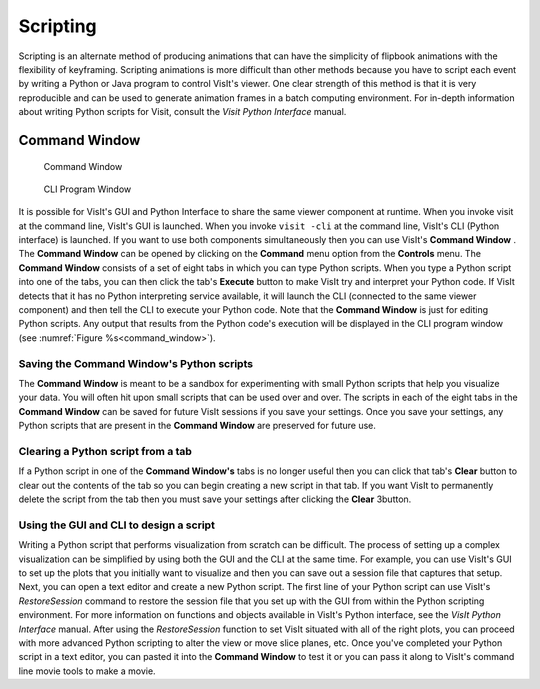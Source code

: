 .. _Scripting:

Scripting
---------

Scripting is an alternate method of producing animations that can have the
simplicity of flipbook animations with the flexibility of keyframing.
Scripting animations is more difficult than other methods because you have to
script each event by writing a Python or Java program to control VisIt's
viewer. One clear strength of this method is that it is very reproducible and
can be used to generate animation frames in a batch computing environment. For
in-depth information about writing Python scripts for Visit, consult the
*Visit Python Interface* manual.

Command Window
~~~~~~~~~~~~~~

.. _command_window:

.. figure:: images/commandwindow.png   

   Command Window

.. figure:: images/visitcliwindow.png

   CLI Program Window


It is possible for VisIt's GUI and Python Interface to share the same viewer
component at runtime. When you invoke visit at the command line, VisIt's GUI is
launched. When you invoke ``visit -cli`` at the command line, VisIt's CLI 
(Python interface) is launched. If you want to use both components
simultaneously then you can use VisIt's **Command Window** . The
**Command Window** can be opened by clicking on the **Command**
menu option from the **Controls** menu. The **Command Window**
consists of a set of eight tabs in which you can type Python scripts. When
you type a Python script into one of the tabs, you can then click the tab's
**Execute** button to make VisIt try and interpret your Python code. If VisIt
detects that it has no Python interpreting service available, it will launch
the CLI (connected to the same viewer component) and then tell the CLI to
execute your Python code. Note that the **Command Window** is just for
editing Python scripts. Any output that results from the Python code's
execution will be displayed in the CLI program window 
(see :numref:`Figure %s<command_window>`).

Saving the Command Window's Python scripts
""""""""""""""""""""""""""""""""""""""""""

The **Command Window** is meant to be a sandbox for experimenting with small
Python scripts that help you visualize your data. You will often hit upon small
scripts that can be used over and over. The scripts in each of the eight tabs
in the **Command Window** can be saved for future VisIt sessions if you save
your settings. Once you save your settings, any Python scripts that are present
in the **Command Window** are preserved for future use.

Clearing a Python script from a tab
"""""""""""""""""""""""""""""""""""

If a Python script in one of the **Command Window's** tabs is no longer useful
then you can click that tab's **Clear** button to clear out the contents of
the tab so you can begin creating a new script in that tab. If you want VisIt
to permanently delete the script from the tab then you must save your settings
after clicking the **Clear** 3button.

Using the GUI and CLI to design a script
""""""""""""""""""""""""""""""""""""""""

Writing a Python script that performs visualization from scratch can be
difficult. The process of setting up a complex visualization can be simplified
by using both the GUI and the CLI at the same time. For example, you can use
VisIt's GUI to set up the plots that you initially want to visualize and then
you can save out a session file that captures that setup. Next, you can open
a text editor and create a new Python script. The first line of your Python
script can use VisIt's *RestoreSession* command to restore the session file
that you set up with the GUI from within the Python scripting environment.
For more information on functions and objects available in VisIt's Python
interface, see the *VisIt Python Interface* manual. After using the
*RestoreSession* function to set VisIt situated with all of the right plots, 
you can proceed with more advanced Python scripting to alter the view or move
slice planes, etc. Once you've completed your Python script in a text editor,
you can pasted it into the **Command Window** to test it or you can pass it
along to VisIt's command line movie tools to make a movie.
